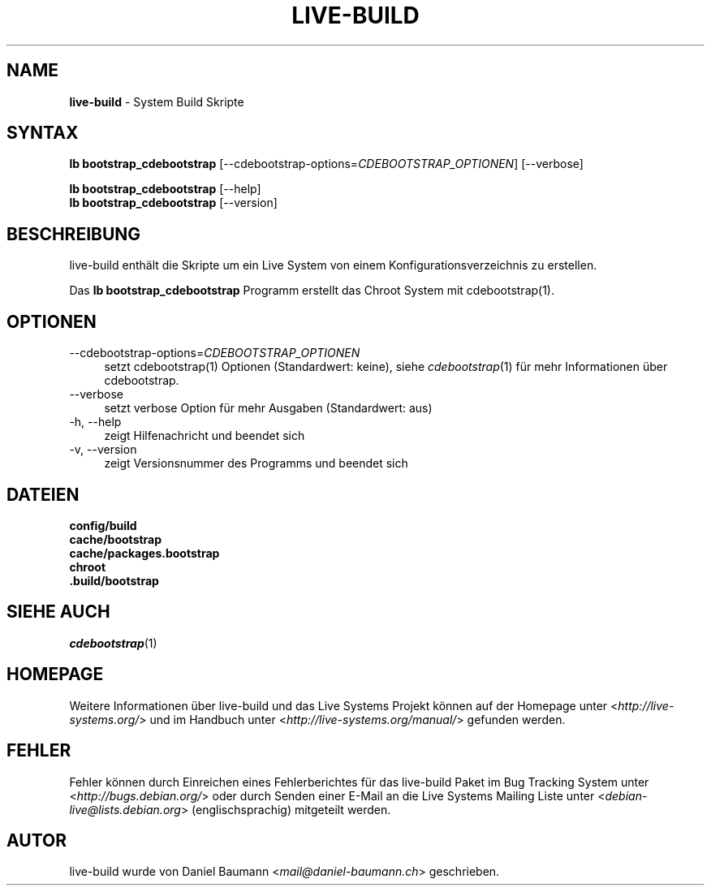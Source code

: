 .\" live-build(7) - System Build Scripts
.\" Copyright (C) 2006-2013 Daniel Baumann <mail@daniel-baumann.ch>
.\"
.\" This program comes with ABSOLUTELY NO WARRANTY; for details see COPYING.
.\" This is free software, and you are welcome to redistribute it
.\" under certain conditions; see COPYING for details.
.\"
.\"
.\"*******************************************************************
.\"
.\" This file was generated with po4a. Translate the source file.
.\"
.\"*******************************************************************
.TH LIVE\-BUILD 1 17.10.2013 4.0~alpha26\-1 "Live Systems Projekt"

.SH NAME
\fBlive\-build\fP \- System Build Skripte

.SH SYNTAX
\fBlb bootstrap_cdebootstrap\fP
[\-\-cdebootstrap\-options=\fICDEBOOTSTRAP_OPTIONEN\fP] [\-\-verbose]
.PP
\fBlb bootstrap_cdebootstrap\fP [\-\-help]
.br
\fBlb bootstrap_cdebootstrap\fP [\-\-version]
.
.SH BESCHREIBUNG
live\-build enthält die Skripte um ein Live System von einem
Konfigurationsverzeichnis zu erstellen.
.PP
Das \fBlb bootstrap_cdebootstrap\fP Programm erstellt das Chroot System mit
cdebootstrap(1).

.SH OPTIONEN
.IP \-\-cdebootstrap\-options=\fICDEBOOTSTRAP_OPTIONEN\fP 4
setzt cdebootstrap(1) Optionen (Standardwert: keine), siehe
\fIcdebootstrap\fP(1) für mehr Informationen über cdebootstrap.
.IP \-\-verbose 4
setzt verbose Option für mehr Ausgaben (Standardwert: aus)
.IP "\-h, \-\-help" 4
zeigt Hilfenachricht und beendet sich
.IP "\-v, \-\-version" 4
zeigt Versionsnummer des Programms und beendet sich

.SH DATEIEN
.IP \fBconfig/build\fP 4
.IP \fBcache/bootstrap\fP 4
.IP \fBcache/packages.bootstrap\fP 4
.IP \fBchroot\fP 4
.IP \fB.build/bootstrap\fP 4

.SH "SIEHE AUCH"
\fIcdebootstrap\fP(1)

.SH HOMEPAGE
Weitere Informationen über live\-build und das Live Systems Projekt können
auf der Homepage unter <\fIhttp://live\-systems.org/\fP> und im Handbuch
unter <\fIhttp://live\-systems.org/manual/\fP> gefunden werden.

.SH FEHLER
Fehler können durch Einreichen eines Fehlerberichtes für das live\-build
Paket im Bug Tracking System unter <\fIhttp://bugs.debian.org/\fP> oder
durch Senden einer E\-Mail an die Live Systems Mailing Liste unter
<\fIdebian\-live@lists.debian.org\fP> (englischsprachig) mitgeteilt
werden.

.SH AUTOR
live\-build wurde von Daniel Baumann <\fImail@daniel\-baumann.ch\fP>
geschrieben.
